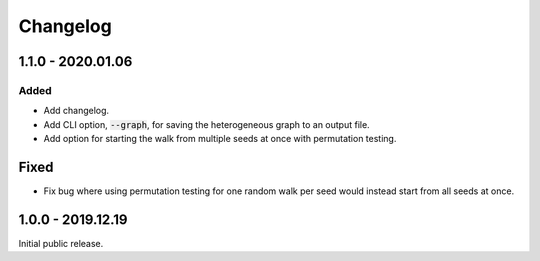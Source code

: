 
Changelog
=========


1.1.0 - 2020.01.06
------------------

Added
'''''

- Add changelog.
- Add CLI option, :code:`--graph`, for saving the heterogeneous graph to an output file.
- Add option for starting the walk from multiple seeds at once with permutation testing.

Fixed
-----

- Fix bug where using permutation testing for one random walk per seed would instead
  start from all seeds at once.


1.0.0 - 2019.12.19
------------------

Initial public release.
